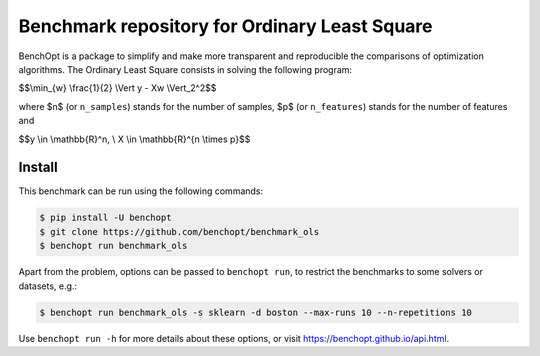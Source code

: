 Benchmark repository for Ordinary Least Square
==============================================

|Build Status| |Python 3.6+|

BenchOpt is a package to simplify and make more transparent and
reproducible the comparisons of optimization algorithms.
The Ordinary Least Square consists in solving the following program:


$$\\min_{w} \\frac{1}{2} \\Vert y - Xw \\Vert_2^2$$

where $n$ (or ``n_samples``) stands for the number of samples, $p$ (or ``n_features``) stands for the number of features and


$$y \\in \\mathbb{R}^n, \\ X \\in \\mathbb{R}^{n \\times p}$$

Install
--------

This benchmark can be run using the following commands:

.. code-block::

   $ pip install -U benchopt
   $ git clone https://github.com/benchopt/benchmark_ols
   $ benchopt run benchmark_ols

Apart from the problem, options can be passed to ``benchopt run``, to restrict the benchmarks to some solvers or datasets, e.g.:

.. code-block::

	$ benchopt run benchmark_ols -s sklearn -d boston --max-runs 10 --n-repetitions 10


Use ``benchopt run -h`` for more details about these options, or visit https://benchopt.github.io/api.html.

.. |Build Status| image:: https://github.com/benchopt/benchmark_ols/workflows/Tests/badge.svg
   :target: https://github.com/benchopt/benchmark_ols/actions
.. |Python 3.6+| image:: https://img.shields.io/badge/python-3.6%2B-blue
   :target: https://www.python.org/downloads/release/python-360/
